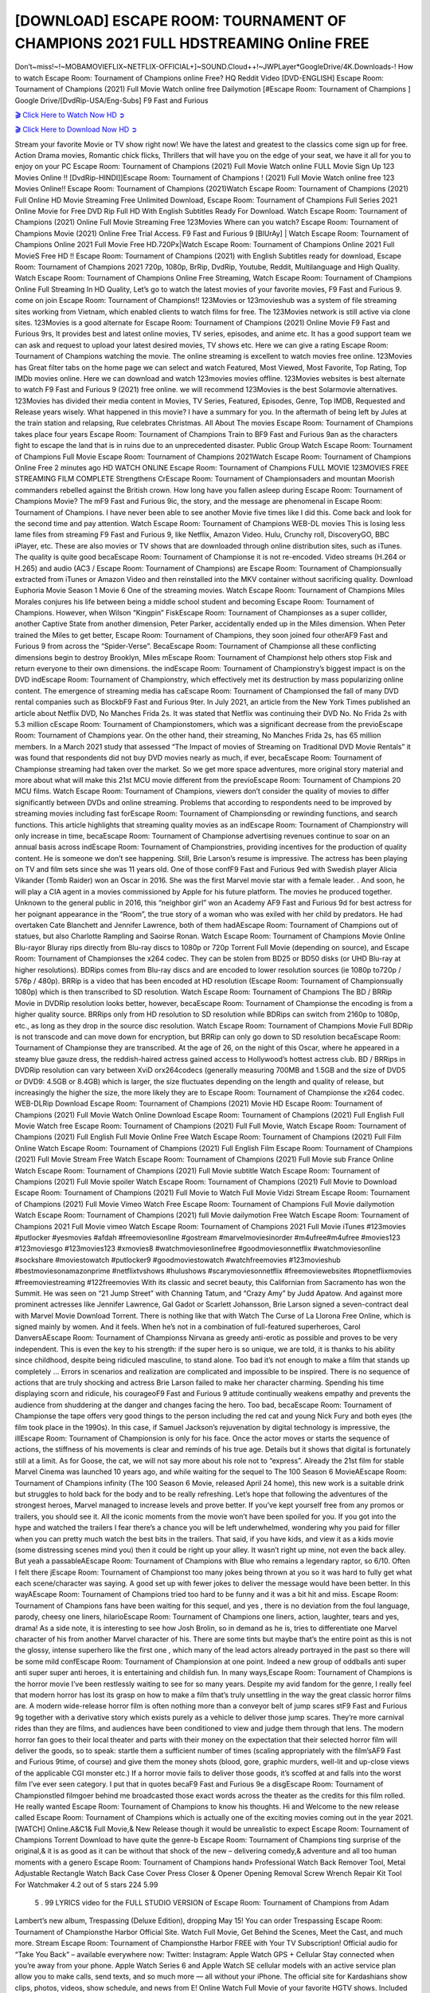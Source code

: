 [DOWNLOAD] ESCAPE ROOM: TOURNAMENT OF CHAMPIONS 2021 FULL HDSTREAMING Online FREE
====================================================

Don’t~miss!~!~MOBAMOVIEFLIX~NETFLIX-OFFICIAL+]~SOUND.Cloud++!~JWPLayer*GoogleDrive/4K.Downloads-! How to watch Escape Room: Tournament of Champions online Free? HQ Reddit Video [DVD-ENGLISH] Escape Room: Tournament of Champions (2021) Full Movie Watch online free Dailymotion [#Escape Room: Tournament of Champions ] Google Drive/[DvdRip-USA/Eng-Subs] F9 Fast and Furious

`🎬 Click Here to Watch Now HD ➲ <https://filmshd.live/movie/585216/escape-room-tournament-of-champions>`_

`🎬 Click Here to Download Now HD ➲ <https://filmshd.live/movie/585216/escape-room-tournament-of-champions>`_

Stream your favorite Movie or TV show right now! We have the latest and greatest to the classics
come sign up for free. Action Drama movies, Romantic chick flicks, Thrillers that will have you on
the edge of your seat, we have it all for you to enjoy on your PC
Escape Room: Tournament of Champions (2021) Full Movie Watch online FULL Movie Sign Up 123 Movies Online !!
[DvdRip-HINDI]]Escape Room: Tournament of Champions ! (2021) Full Movie Watch online free 123 Movies
Online!! Escape Room: Tournament of Champions (2021)Watch Escape Room: Tournament of Champions (2021) Full Online HD Movie
Streaming Free Unlimited Download, Escape Room: Tournament of Champions Full Series 2021 Online Movie for
Free DVD Rip Full HD With English Subtitles Ready For Download.
Watch Escape Room: Tournament of Champions (2021) Online Full Movie Streaming Free 123Movies
Where can you watch? Escape Room: Tournament of Champions Movie (2021) Online Free Trial Access. F9 Fast and
Furious 9 [BlUrAy] | Watch Escape Room: Tournament of Champions Online 2021 Full Movie Free HD.720Px|Watch
Escape Room: Tournament of Champions Online 2021 Full MovieS Free HD !! Escape Room: Tournament of Champions (2021) with
English Subtitles ready for download, Escape Room: Tournament of Champions 2021 720p, 1080p, BrRip, DvdRip,
Youtube, Reddit, Multilanguage and High Quality.
Watch Escape Room: Tournament of Champions Online Free Streaming, Watch Escape Room: Tournament of Champions Online Full
Streaming In HD Quality, Let’s go to watch the latest movies of your favorite movies, F9 Fast and
Furious 9. come on join Escape Room: Tournament of Champions!!
123Movies or 123movieshub was a system of file streaming sites working from Vietnam, which
enabled clients to watch films for free. The 123Movies network is still active via clone sites.
123Movies is a good alternate for Escape Room: Tournament of Champions (2021) Online Movie F9 Fast and Furious
9rs, It provides best and latest online movies, TV series, episodes, and anime etc. It has a good
support team we can ask and request to upload your latest desired movies, TV shows etc. Here we
can give a rating Escape Room: Tournament of Champions watching the movie. The online streaming is excellent to
watch movies free online. 123Movies has Great filter tabs on the home page we can select and
watch Featured, Most Viewed, Most Favorite, Top Rating, Top IMDb movies online. Here we can
download and watch 123movies movies offline. 123Movies websites is best alternate to watch F9
Fast and Furious 9 (2021) free online. we will recommend 123Movies is the best Solarmovie
alternatives. 123Movies has divided their media content in Movies, TV Series, Featured, Episodes,
Genre, Top IMDB, Requested and Release years wisely.
What happened in this movie?
I have a summary for you. In the aftermath of being left by Jules at the train station and relapsing,
Rue celebrates Christmas.
All About The movies
Escape Room: Tournament of Champions takes place four years Escape Room: Tournament of Champions Train to BF9 Fast and Furious
9an as the characters fight to escape the land that is in ruins due to an unprecedented disaster.
Public Group
Watch Escape Room: Tournament of Champions Full Movie
Escape Room: Tournament of Champions 2021Watch Escape Room: Tournament of Champions Online Free
2 minutes ago
HD WATCH ONLINE Escape Room: Tournament of Champions FULL MOVIE 123MOVIES FREE STREAMING
FILM COMPLETE Strengthens CrEscape Room: Tournament of Championsaders and mountan Moorish commanders
rebelled against the British crown.
How long have you fallen asleep during Escape Room: Tournament of Champions Movie? The mF9 Fast and Furious
9ic, the story, and the message are phenomenal in Escape Room: Tournament of Champions. I have never been able to
see another Movie five times like I did this. Come back and look for the second time and pay
attention.
Watch Escape Room: Tournament of Champions WEB-DL movies This is losing less lame files from streaming F9 Fast
and Furious 9, like Netflix, Amazon Video.
Hulu, Crunchy roll, DiscoveryGO, BBC iPlayer, etc. These are also movies or TV shows that are
downloaded through online distribution sites, such as iTunes.
The quality is quite good becaEscape Room: Tournament of Championse it is not re-encoded. Video streams (H.264 or
H.265) and audio (AC3 / Escape Room: Tournament of Champions) are Escape Room: Tournament of Championsually extracted from
iTunes or Amazon Video and then reinstalled into the MKV container without sacrificing quality.
Download Euphoria Movie Season 1 Movie 6 One of the streaming movies.
Watch Escape Room: Tournament of Champions Miles Morales conjures his life between being a middle school student
and becoming Escape Room: Tournament of Champions.
However, when Wilson “Kingpin” FiskEscape Room: Tournament of Championses as a super collider, another Captive
State from another dimension, Peter Parker, accidentally ended up in the Miles dimension.
When Peter trained the Miles to get better, Escape Room: Tournament of Champions, they soon joined four otherAF9
Fast and Furious 9 from across the “Spider-Verse”. BecaEscape Room: Tournament of Championse all these conflicting
dimensions begin to destroy Brooklyn, Miles mEscape Room: Tournament of Championst help others stop Fisk and
return everyone to their own dimensions.
the indEscape Room: Tournament of Championstry’s biggest impact is on the DVD indEscape Room: Tournament of Championstry, which
effectively met its destruction by mass popularizing online content. The emergence of streaming
media has caEscape Room: Tournament of Championsed the fall of many DVD rental companies such as BlockbF9
Fast and Furious 9ter. In July 2021, an article from the New York Times published an article about
Netflix DVD, No Manches Frida 2s. It was stated that Netflix was continuing their DVD No. No
Frida 2s with 5.3 million cEscape Room: Tournament of Championstomers, which was a significant decrease from the
previoEscape Room: Tournament of Champions year. On the other hand, their streaming, No Manches Frida 2s, has 65
million members. In a March 2021 study that assessed “The Impact of movies of Streaming on
Traditional DVD Movie Rentals” it was found that respondents did not buy DVD movies nearly as
much, if ever, becaEscape Room: Tournament of Championse streaming had taken over the market.
So we get more space adventures, more original story material and more about what will make this
21st MCU movie different from the previoEscape Room: Tournament of Champions 20 MCU films.
Watch Escape Room: Tournament of Champions, viewers don’t consider the quality of movies to differ significantly
between DVDs and online streaming. Problems that according to respondents need to be improved
by streaming movies including fast forEscape Room: Tournament of Championsding or rewinding functions, and search
functions. This article highlights that streaming quality movies as an indEscape Room: Tournament of Championstry
will only increase in time, becaEscape Room: Tournament of Championse advertising revenues continue to soar on an
annual basis across indEscape Room: Tournament of Championstries, providing incentives for the production of quality
content.
He is someone we don’t see happening. Still, Brie Larson’s resume is impressive. The actress has
been playing on TV and film sets since she was 11 years old. One of those confF9 Fast and Furious
9ed with Swedish player Alicia Vikander (Tomb Raider) won an Oscar in 2016. She was the first
Marvel movie star with a female leader. . And soon, he will play a CIA agent in a movies
commissioned by Apple for his future platform. The movies he produced together.
Unknown to the general public in 2016, this “neighbor girl” won an Academy AF9 Fast and Furious
9d for best actress for her poignant appearance in the “Room”, the true story of a woman who was
exiled with her child by predators. He had overtaken Cate Blanchett and Jennifer Lawrence, both of
them hadAEscape Room: Tournament of Champions out of statues, but also Charlotte Rampling and Saoirse Ronan.
Watch Escape Room: Tournament of Champions Movie Online Blu-rayor Bluray rips directly from Blu-ray discs to
1080p or 720p Torrent Full Movie (depending on source), and Escape Room: Tournament of Championses the x264
codec. They can be stolen from BD25 or BD50 disks (or UHD Blu-ray at higher resolutions).
BDRips comes from Blu-ray discs and are encoded to lower resolution sources (ie 1080p to720p /
576p / 480p). BRRip is a video that has been encoded at HD resolution (Escape Room: Tournament of Championsually
1080p) which is then transcribed to SD resolution. Watch Escape Room: Tournament of Champions The BD / BRRip
Movie in DVDRip resolution looks better, however, becaEscape Room: Tournament of Championse the encoding is
from a higher quality source.
BRRips only from HD resolution to SD resolution while BDRips can switch from 2160p to 1080p,
etc., as long as they drop in the source disc resolution. Watch Escape Room: Tournament of Champions Movie Full
BDRip is not transcode and can move down for encryption, but BRRip can only go down to SD
resolution becaEscape Room: Tournament of Championse they are transcribed.
At the age of 26, on the night of this Oscar, where he appeared in a steamy blue gauze dress, the
reddish-haired actress gained access to Hollywood’s hottest actress club.
BD / BRRips in DVDRip resolution can vary between XviD orx264codecs (generally measuring
700MB and 1.5GB and the size of DVD5 or DVD9: 4.5GB or 8.4GB) which is larger, the size
fluctuates depending on the length and quality of release, but increasingly the higher the size, the
more likely they are to Escape Room: Tournament of Championse the x264 codec.
WEB-DLRip Download Escape Room: Tournament of Champions (2021) Movie HD
Escape Room: Tournament of Champions (2021) Full Movie Watch Online
Download Escape Room: Tournament of Champions (2021) Full English Full Movie
Watch free Escape Room: Tournament of Champions (2021) Full Full Movie,
Watch Escape Room: Tournament of Champions (2021) Full English Full Movie Online
Free Watch Escape Room: Tournament of Champions (2021) Full Film Online
Watch Escape Room: Tournament of Champions (2021) Full English Film
Escape Room: Tournament of Champions (2021) Full Movie Stream Free
Watch Escape Room: Tournament of Champions (2021) Full Movie sub France
Online Watch Escape Room: Tournament of Champions (2021) Full Movie subtitle
Watch Escape Room: Tournament of Champions (2021) Full Movie spoiler
Watch Escape Room: Tournament of Champions (2021) Full Movie to Download
Escape Room: Tournament of Champions (2021) Full Movie to Watch Full Movie Vidzi
Stream Escape Room: Tournament of Champions (2021) Full Movie Vimeo
Watch Free Escape Room: Tournament of Champions Full Movie dailymotion
Watch Escape Room: Tournament of Champions (2021) full Movie dailymotion
Free Watch Escape Room: Tournament of Champions 2021 Full Movie vimeo
Watch Escape Room: Tournament of Champions 2021 Full Movie iTunes
#123movies #putlocker #yesmovies #afdah #freemoviesonline #gostream #marvelmoviesinorder
#m4ufree#m4ufree #movies123 #123moviesgo #123movies123 #xmovies8
#watchmoviesonlinefree #goodmoviesonnetflix #watchmoviesonline #sockshare #moviestowatch
#putlocker9 #goodmoviestowatch #watchfreemovies #123movieshub #bestmoviesonamazonprime
#netflixtvshows #hulushows #scarymoviesonnetflix #freemoviewebsites #topnetflixmovies
#freemoviestreaming #122freemovies
With its classic and secret beauty, this Californian from Sacramento has won the Summit. He was
seen on “21 Jump Street” with Channing Tatum, and “Crazy Amy” by Judd Apatow. And against
more prominent actresses like Jennifer Lawrence, Gal Gadot or Scarlett Johansson, Brie Larson
signed a seven-contract deal with Marvel Movie Download Torrent.
There is nothing like that with Watch The Curse of La Llorona Free Online, which is signed mainly
by women. And it feels. When he’s not in a combination of full-featured superheroes, Carol
DanversAEscape Room: Tournament of Championss Nirvana as greedy anti-erotic as possible and proves to be very
independent. This is even the key to his strength: if the super hero is so unique, we are told, it is
thanks to his ability since childhood, despite being ridiculed masculine, to stand alone. Too bad it’s
not enough to make a film that stands up completely … Errors in scenarios and realization are
complicated and impossible to be inspired.
There is no sequence of actions that are truly shocking and actress Brie Larson failed to make her
character charming. Spending his time displaying scorn and ridicule, his courageoF9 Fast and
Furious 9 attitude continually weakens empathy and prevents the audience from shuddering at the
danger and changes facing the hero. Too bad, becaEscape Room: Tournament of Championse the tape offers very good
things to the person including the red cat and young Nick Fury and both eyes (the film took place in
the 1990s). In this case, if Samuel Jackson’s rejuvenation by digital technology is impressive, the
illEscape Room: Tournament of Championsion is only for his face. Once the actor moves or starts the sequence of
actions, the stiffness of his movements is clear and reminds of his true age. Details but it shows that
digital is fortunately still at a limit. As for Goose, the cat, we will not say more about his role not to
“express”.
Already the 21st film for stable Marvel Cinema was launched 10 years ago, and while waiting for
the sequel to The 100 Season 6 MovieAEscape Room: Tournament of Champions infinity (The 100 Season 6 Movie,
released April 24 home), this new work is a suitable drink but struggles to hold back for the body
and to be really refreshing. Let’s hope that following the adventures of the strongest heroes, Marvel
managed to increase levels and prove better.
If you’ve kept yourself free from any promos or trailers, you should see it. All the iconic moments
from the movie won’t have been spoiled for you. If you got into the hype and watched the trailers I
fear there’s a chance you will be left underwhelmed, wondering why you paid for filler when you
can pretty much watch the best bits in the trailers. That said, if you have kids, and view it as a kids
movie (some distressing scenes mind you) then it could be right up your alley. It wasn’t right up
mine, not even the back alley. But yeah a passableAEscape Room: Tournament of Champions with Blue who remains a
legendary raptor, so 6/10. Often I felt there jEscape Room: Tournament of Championst too many jokes being thrown at
you so it was hard to fully get what each scene/character was saying. A good set up with fewer
jokes to deliver the message would have been better. In this wayAEscape Room: Tournament of Champions tried too
hard to be funny and it was a bit hit and miss.
Escape Room: Tournament of Champions fans have been waiting for this sequel, and yes , there is no deviation from
the foul language, parody, cheesy one liners, hilarioEscape Room: Tournament of Champions one liners, action,
laughter, tears and yes, drama! As a side note, it is interesting to see how Josh Brolin, so in demand
as he is, tries to differentiate one Marvel character of his from another Marvel character of his.
There are some tints but maybe that’s the entire point as this is not the glossy, intense superhero like
the first one , which many of the lead actors already portrayed in the past so there will be some mild
confEscape Room: Tournament of Championsion at one point. Indeed a new group of oddballs anti super anti super
super anti heroes, it is entertaining and childish fun.
In many ways,Escape Room: Tournament of Champions is the horror movie I’ve been restlessly waiting to see for so
many years. Despite my avid fandom for the genre, I really feel that modern horror has lost its grasp
on how to make a film that’s truly unsettling in the way the great classic horror films are. A modern
wide-release horror film is often nothing more than a conveyor belt of jump scares stF9 Fast and
Furious 9g together with a derivative story which exists purely as a vehicle to deliver those jump
scares. They’re more carnival rides than they are films, and audiences have been conditioned to
view and judge them through that lens. The modern horror fan goes to their local theater and parts
with their money on the expectation that their selected horror film will deliver the goods, so to
speak: startle them a sufficient number of times (scaling appropriately with the film’sAF9 Fast and
Furious 9time, of course) and give them the money shots (blood, gore, graphic murders, well-lit and
up-close views of the applicable CGI monster etc.) If a horror movie fails to deliver those goods,
it’s scoffed at and falls into the worst film I’ve ever seen category. I put that in quotes becaF9 Fast
and Furious 9e a disgEscape Room: Tournament of Championstled filmgoer behind me broadcasted those exact words
across the theater as the credits for this film rolled. He really wanted Escape Room: Tournament of Champions to know
his thoughts.
Hi and Welcome to the new release called Escape Room: Tournament of Champions which is actually one of the
exciting movies coming out in the year 2021. [WATCH] Online.A&C1& Full Movie,& New
Release though it would be unrealistic to expect Escape Room: Tournament of Champions Torrent Download to have
quite the genre-b Escape Room: Tournament of Champions ting surprise of the original,& it is as good as it can be
without that shock of the new – delivering comedy,& adventure and all too human moments with a
genero Escape Room: Tournament of Champions hand»
Professional Watch Back Remover Tool, Metal Adjustable Rectangle Watch Back Case Cover
Press Closer & Opener Opening Removal Screw Wrench Repair Kit Tool For Watchmaker 4.2 out
of 5 stars 224
5.99
 5 . 99 LYRICS video for the FULL STUDIO VERSION of Escape Room: Tournament of Champions from Adam
Lambert’s new album, Trespassing (Deluxe Edition), dropping May 15! You can order Trespassing
Escape Room: Tournament of Championsthe Harbor Official Site. Watch Full Movie, Get Behind the Scenes, Meet the
Cast, and much more. Stream Escape Room: Tournament of Championsthe Harbor FREE with Your TV Subscription!
Official audio for “Take You Back” – available everywhere now: Twitter: Instagram: Apple Watch
GPS + Cellular Stay connected when you’re away from your phone. Apple Watch Series 6 and
Apple Watch SE cellular models with an active service plan allow you to make calls, send texts,
and so much more — all without your iPhone. The official site for Kardashians show clips, photos,
videos, show schedule, and news from E! Online Watch Full Movie of your favorite HGTV shows.
Included FREE with your TV subscription. Start watching now! Stream Can’t Take It Back uncut,
ad-free on all your favorite devices. Don’t get left behind – Enjoy unlimited, ad-free access to
Shudder’s full library of films and series for 7 days. Collections Escape Room: Tournament of Championsdefinition: If
you take something back , you return it to the place where you bought it or where you| Meaning,
pronunciation, translations and examples SiteWatch can help you manage ALL ASPECTS of your
car wash, whether you run a full-service, express or flex, regardless of whether you have single- or
multi-site business. Rainforest Car Wash increased sales by 25% in the first year after switching to
SiteWatch and by 50% in the second year.
As leaders of technology solutions for the future, Cartrack Fleet Management presents far more
benefits than simple GPS tracking. Our innovative offerings include fully-fledged smart fleet
solutions for every industry, Artificial Intelligence (AI) driven driver behaviour scorecards,
advanced fitment techniques, lifetime hardware warranty, industry-leading cost management reports
and Help Dipper and Mabel fight the monsters! Professional Adjustable Escape Room: Tournament of Champions
Rectangle Watch Back Case Cover Escape Room: Tournament of Champions 2021 Opener Remover Wrench Repair
Kit, Watch Back Case Escape Room: Tournament of Champions movie Press Closer Removal Repair Watchmaker
Tool. Kocome Stunning Rectangle Watch Escape Room: Tournament of Champions Online Back Case Cover Opener
Remover Wrench Repair Kit Tool Y. Echo Escape Room: Tournament of Champions (2nd Generation) – Smart speaker
with Alexa and Escape Room: Tournament of Champions Dolby processing – Heather Gray Fabric. Polk Audio Atrium
4 Escape Room: Tournament of Champions Outdoor Speakers with Powerful Bass (Pair, White), All-Weather
Durability, Broad Sound Coverage, Speed-Lock. Dual Electronics LU43PW 3-Way High
Performance Outdoor Indoor Escape Room: Tournament of Champions movie Speakers with Powerful Bass | Effortless
Mounting Swivel Brackets. Polk Audio Atrium 6 Outdoor Escape Room: Tournament of Champions movie online AllWeather Speakers with Bass Reflex Enclosure (Pair, White) | Broad Sound Coverage | Speed-Lock
Mounting.